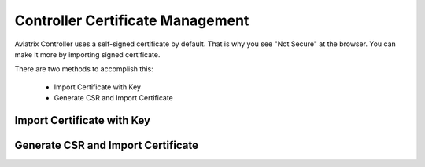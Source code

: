 .. meta::
   :description: controller Certificate Management
   :keywords: Controller Certificate Management 

###################################
Controller Certificate Management
###################################

Aviatrix Controller uses a self-signed certificate by default. That is why you see "Not Secure" 
at the browser. You can make it more by importing signed certificate. 

There are two methods to accomplish this: 

 - Import Certificate with Key  
 - Generate CSR and Import Certificate

Import Certificate with Key
-----------------------------

Generate CSR and Import Certificate
-------------------------------------


.. |imageBackupAWS| image::  controller_backup_media/backup_restore_backup_aws.png

.. |imageRestoreAWS| image::  controller_backup_media/backup_restore_restore_aws.png

.. |S3Create| image:: controller_backup_media/S3Create.png
    :scale: 30%
.. |S3Properties| image:: controller_backup_media/S3Properties.png
    :scale: 30%
.. |S3SelectDefaultEncryption| image:: controller_backup_media/S3SelectDefaultEncryption.png
      :scale: 25%
.. |S3SelectEncryption| image:: controller_backup_media/S3SelectEncryption.png
      :scale: 25%
.. |KMSKeyCreate| image:: controller_backup_media/KMSKeyCreate.png
      :scale: 30%
      :align: middle
.. |KMSKeyAddUser| image:: controller_backup_media/KMSKeyAddUser.png
      :scale: 30%
      :align: middle

.. disqus::
	  
